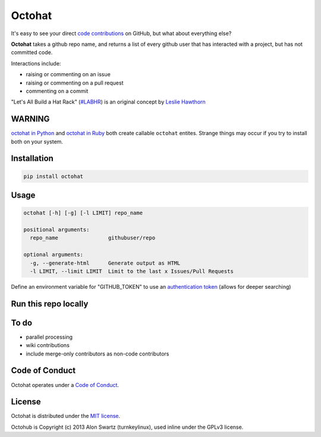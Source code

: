 Octohat
=======

.. image:: https://badges.gitter.im/Join%20Chat.svg
   :alt: Join the chat at https://gitter.im/glasnt/octohat
   :target: https://gitter.im/glasnt/octohat?utm_source=badge&utm_medium=badge&utm_campaign=pr-badge&utm_content=badge

.. image:: https://travis-ci.org/glasnt/octohat.svg?branch=master
    :target: https://travis-ci.org/glasnt/octohat
    
.. image:: https://badge.fury.io/py/octohat.svg
    :target: http://badge.fury.io/py/octohat
    
    
It's easy to see your direct `code contributions`_ on GitHub, but what about everything else?

**Octohat** takes a github repo name, and returns a list of every github user that has interacted with a project, but has not committed code. 

Interactions include: 

* raising or commenting on an issue
* raising or commenting on a pull request
* commenting on a commit

"Let's All Build a Hat Rack" (`#LABHR`_) is an original concept by `Leslie Hawthorn`_

WARNING
-------

`octohat in Python <https://github.com/glasnt/octohat>`__ and `octohat
in Ruby <https://github.com/glasnt/octohat-rb>`__ both create callable
``octohat`` entites. Strange things may occur if you try to install both
on your system.


Installation
------------
.. code-block:: 

    pip install octohat

Usage
-----
.. code-block:: 

    octohat [-h] [-g] [-l LIMIT] repo_name

    positional arguments:
      repo_name                githubuser/repo

    optional arguments:
      -g, --generate-html      Generate output as HTML
      -l LIMIT, --limit LIMIT  Limit to the last x Issues/Pull Requests


Define an environment variable for "GITHUB_TOKEN" to use an `authentication token`_ (allows for deeper searching)

Run this repo locally
---------------------

.. code-block::
    git clone https://github.com/glasnt/octohat
    cd octohat
    python3 octohat.py [arguments]


To do
-----
 
* parallel processing
* wiki contributions
* include merge-only contributors as non-code contributors


Code of Conduct
---------------

Octohat operates under a `Code of Conduct`_.


License
-------

Octohat is distributed under the `MIT license`_.

Octohub is Copyright (c) 2013 Alon Swartz (turnkeylinux), used inline under the GPLv3 license. 

.. _MIT license: https://github.com/glasnt/octohat/blob/master/LICENSE
.. _#LABHR: https://twitter.com/search?q=%23LABHR&src=typd
.. _Leslie Hawthorn: http://hawthornlandings.org/2015/02/13/a-place-to-hang-your-hat/
.. _code contributions: https://help.github.com/articles/why-are-my-contributions-not-showing-up-on-my-profile/
.. _authentication token: https://help.github.com/articles/creating-an-access-token-for-command-line-use/
.. _octohub: https://github.com/turnkeylinux/octohub
.. _source: http://stackoverflow.com/a/29202163/124019
.. _Code of Conduct: https://github.com/glasnt/octohat/blob/master/code-of-conduct.md
